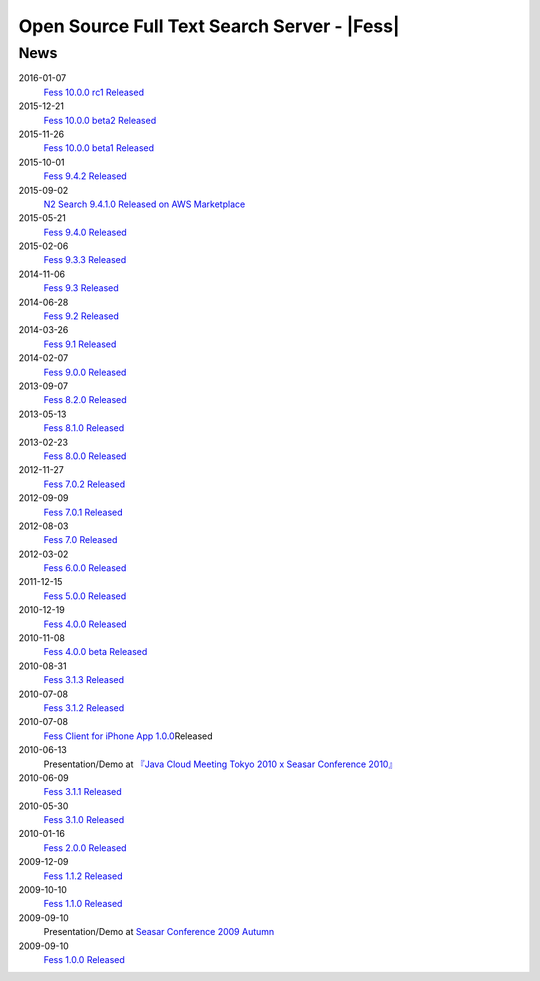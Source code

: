 ==========================================
Open Source Full Text Search Server - |Fess| 
==========================================

News
====

2016-01-07
    `Fess 10.0.0 rc1 Released <https://github.com/codelibs/fess/releases/tag/fess-10.0.0-rc1>`__

2015-12-21
    `Fess 10.0.0 beta2 Released <https://github.com/codelibs/fess/releases/tag/fess-10.0.0-beta2>`__

2015-11-26
    `Fess 10.0.0 beta1 Released <https://github.com/codelibs/fess/releases/tag/fess-10.0.0-beta1>`__

2015-10-01
    `Fess 9.4.2
    Released <https://osdn.jp/projects/fess/releases/63287>`__

2015-09-02
    `N2 Search 9.4.1.0 Released on AWS Marketplace <https://aws.amazon.com/marketplace/pp/B014JFU5EW>`__

2015-05-21
    `Fess 9.4.0
    Released <https://sourceforge.jp/projects/fess/releases/63287>`__

2015-02-06
    `Fess 9.3.3
    Released <https://sourceforge.jp/projects/fess/releases/62196>`__

2014-11-06
    `Fess 9.3
    Released <https://sourceforge.jp/projects/fess/releases/62196>`__

2014-06-28
    `Fess 9.2
    Released <https://sourceforge.jp/projects/fess/releases/?package_id=9987>`__

2014-03-26
    `Fess 9.1
    Released <https://sourceforge.jp/projects/fess/releases/?package_id=9987>`__

2014-02-07
    `Fess 9.0.0
    Released <http://sourceforge.jp/projects/fess/news/24562>`__

2013-09-07
    `Fess 8.2.0
    Released <http://sourceforge.jp/projects/fess/news/24407>`__

2013-05-13
    `Fess 8.1.0
    Released <http://sourceforge.jp/projects/fess/news/24242>`__

2013-02-23
    `Fess 8.0.0
    Released <http://sourceforge.jp/projects/fess/news/24130>`__

2012-11-27
    `Fess 7.0.2
    Released <http://sourceforge.jp/forum/forum.php?forum_id=30360>`__

2012-09-09
    `Fess 7.0.1
    Released <http://sourceforge.jp/forum/forum.php?forum_id=29825>`__

2012-08-03
    `Fess 7.0
    Released <http://sourceforge.jp/forum/forum.php?forum_id=29619>`__

2012-03-02
    `Fess 6.0.0
    Released <http://sourceforge.jp/forum/forum.php?forum_id=28523>`__

2011-12-15
    `Fess 5.0.0
    Released <http://sourceforge.jp/forum/forum.php?forum_id=27851>`__

2010-12-19
    `Fess 4.0.0
    Released <http://sourceforge.jp/forum/forum.php?forum_id=24913>`__

2010-11-08
    `Fess 4.0.0 beta
    Released <http://sourceforge.jp/forum/forum.php?forum_id=24538>`__

2010-08-31
    `Fess 3.1.3
    Released <http://sourceforge.jp/forum/forum.php?forum_id=23991>`__

2010-07-08
    `Fess 3.1.2
    Released <http://sourceforge.jp/forum/forum.php?forum_id=23534>`__

2010-07-08
    `Fess Client for iPhone App
    1.0.0 <itms://itunes.apple.com/us/app/fess/id379788332?mt=8>`__\ Released

2010-06-13
    Presentation/Demo at `『Java Cloud Meeting Tokyo 2010 x Seasar
    Conference
    2010』 <http://event.seasarfoundation.org/jcmt2010/2010/05/26/fess/>`__

2010-06-09
    `Fess 3.1.1
    Released <http://sourceforge.jp/forum/forum.php?forum_id=23266>`__

2010-05-30
    `Fess 3.1.0
    Released <http://sourceforge.jp/forum/forum.php?forum_id=23147>`__

2010-01-16
    `Fess 2.0.0
    Released <http://sourceforge.jp/forum/forum.php?forum_id=21723>`__

2009-12-09
    `Fess 1.1.2
    Released <http://sourceforge.jp/forum/forum.php?forum_id=21350>`__

2009-10-10
    `Fess 1.1.0
    Released <http://sourceforge.jp/forum/forum.php?forum_id=20548>`__

2009-09-10
    Presentation/Demo at `Seasar Conference 2009
    Autumn <http://sourceforge.jp/forum/forum.php?forum_id=20202>`__

2009-09-10
    `Fess 1.0.0
    Released <http://sourceforge.jp/forum/forum.php?forum_id=20201>`__
